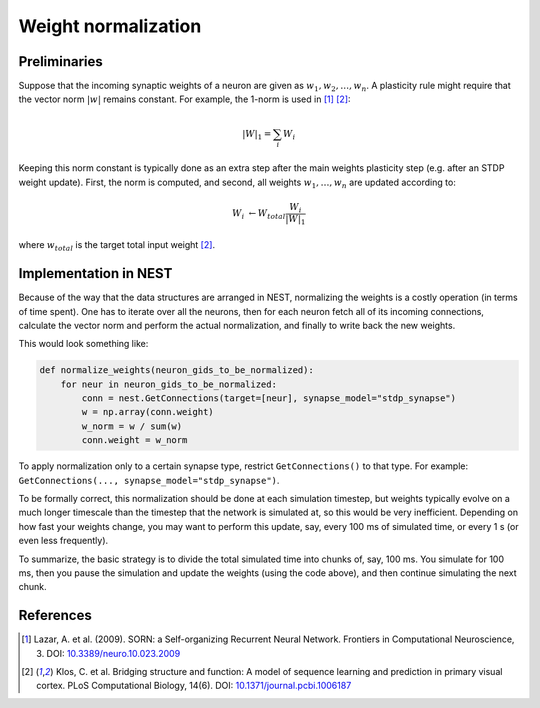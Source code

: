 Weight normalization
====================

Preliminaries
-------------

Suppose that the incoming synaptic weights of a neuron are given as :math:`w_1, w_2, \ldots, w_n`. A plasticity rule might require that the vector norm :math:`|w|` remains constant. For example, the 1-norm is used in [1]_ [2]_:

.. math::

   |W|_1 = \sum_i W_i

Keeping this norm constant is typically done as an extra step after the main weights plasticity step (e.g. after an STDP weight update). First, the norm is computed, and second, all weights :math:`w_1, \ldots, w_n` are updated according to:

.. math::

   W_i &\leftarrow W_{total} \frac{W_i}{|W|_1}

where :math:`w_{total}` is the target total input weight [2]_.


Implementation in NEST
----------------------

Because of the way that the data structures are arranged in NEST, normalizing the weights is a costly operation (in terms of time spent). One has to iterate over all the neurons, then for each neuron fetch all of its incoming connections, calculate the vector norm and perform the actual normalization, and finally to write back the new weights.

This would look something like:

.. code-block:: python

   def normalize_weights(neuron_gids_to_be_normalized):
       for neur in neuron_gids_to_be_normalized:
           conn = nest.GetConnections(target=[neur], synapse_model="stdp_synapse")
           w = np.array(conn.weight)
           w_norm = w / sum(w)
           conn.weight = w_norm

To apply normalization only to a certain synapse type, restrict ``GetConnections()`` to that type. For example: ``GetConnections(..., synapse_model="stdp_synapse")``.

To be formally correct, this normalization should be done at each simulation timestep, but weights typically evolve on a much longer timescale than the timestep that the network is simulated at, so this would be very inefficient. Depending on how fast your weights change, you may want to perform this update, say, every 100 ms of simulated time, or every 1 s (or even less frequently).

To summarize, the basic strategy is to divide the total simulated time into chunks of, say, 100 ms. You simulate for 100 ms, then you pause the simulation and update the weights (using the code above), and then continue simulating the next chunk.


References
----------

.. [1] Lazar, A. et al. (2009). SORN: a Self-organizing Recurrent Neural Network. Frontiers in Computational Neuroscience, 3. DOI: `10.3389/neuro.10.023.2009 <https://doi.org/10.3389/neuro.10.023.2009>`__

.. [2] Klos, C. et al. Bridging structure and function: A model of sequence learning and prediction in primary visual cortex. PLoS Computational Biology, 14(6). DOI: `10.1371/journal.pcbi.1006187 <https://doi.org/10.1371/journal.pcbi.1006187>`__

